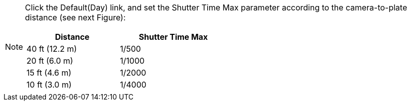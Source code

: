 [NOTE]
=====================
Click the Default(Day) link, and set the Shutter Time Max parameter
according to the camera-to-plate distance (see next Figure):
[table.withborders,width=50%,options="header",cols="25,20,53"]
|===
2+.^| Distance
// {set:cellbgcolor:#c0c0c0}

.^| Shutter Time Max
// {set:cellbgcolor:#c0c0c0}
2+.^| 40 ft (12.2 m)

.^| 1/500

2+.^| 20 ft (6.0 m)

.^| 1/1000

2+.^| 15 ft (4.6 m)

.^| 1/2000

2+.^| 10 ft (3.0 m)

.^| 1/4000

|===

=====================
